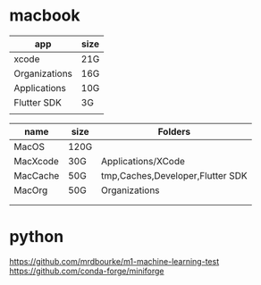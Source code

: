 * macbook

   |---------------+------|
   | app           | size |
   |---------------+------|
   | xcode         | 21G  |
   | Organizations | 16G  |
   | Applications  | 10G  |
   | Flutter SDK   | 3G   |
   |               |      |
   |---------------+------|

   |----------+------+----------------------------------|
   | name     | size | Folders                          |
   |----------+------+----------------------------------|
   | MacOS    | 120G |                                  |
   |----------+------+----------------------------------|
   | MacXcode | 30G  | Applications/XCode               |
   | MacCache | 50G  | tmp,Caches,Developer,Flutter SDK |
   | MacOrg   | 50G  | Organizations                    |
   |          |      |                                  |
   |          |      |                                  |
   |----------+------+----------------------------------|


* python
   https://github.com/mrdbourke/m1-machine-learning-test
   https://github.com/conda-forge/miniforge










   
